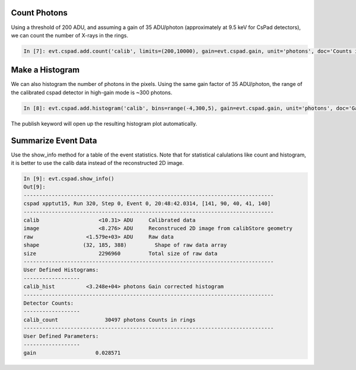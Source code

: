 Count Photons
-------------
Using a threshold of 200 ADU, and assuming a gain of 35 ADU/photon (approximately at 9.5 keV for CsPad detectors), we can count the number of X-rays in the rings.  

.. sourcecode:: ipython

    In [7]: evt.cspad.add.count('calib', limits=(200,10000), gain=evt.cspad.gain, unit='photons', doc='Counts in rings')

Make a Histogram 
----------------

We can also histogram the number of photons in the pixels.  Using the same gain factor of 35 ADU/photon, the range of the calibrated cspad detector in high-gain mode is ~300 photons.  

.. sourcecode:: ipython

    In [8]: evt.cspad.add.histogram('calib', bins=range(-4,300,5), gain=evt.cspad.gain, unit='photons', doc='Gain corrected histogram', publish=True)
   
The publish keyword will open up the resulting histogram plot automatically.

.. figure::  images/xpptut15_run320_cspad_hist.jpg
   :align:   center

Summarize Event Data
--------------------

Use the show_info method for a table of the event statistics.  Note that for statistical calulations like count and histogram, it is better to use the calib data instead of the reconstructed 2D image. 

.. sourcecode:: ipython

    In [9]: evt.cspad.show_info()
    Out[9]: 
    --------------------------------------------------------------------------------
    cspad xpptut15, Run 320, Step 0, Event 0, 20:48:42.0314, [141, 90, 40, 41, 140]
    --------------------------------------------------------------------------------
    calib                   <10.31> ADU     Calibrated data
    image                   <8.276> ADU     Reconstruced 2D image from calibStore geometry
    raw                 <1.579e+03> ADU     Raw data
    shape              (32, 185, 388)         Shape of raw data array
    size                    2296960         Total size of raw data
    --------------------------------------------------------------------------------
    User Defined Histograms:
    ------------------
    calib_hist          <3.248e+04> photons Gain corrected histogram
    --------------------------------------------------------------------------------
    Detector Counts:
    ------------------
    calib_count               30497 photons Counts in rings
    --------------------------------------------------------------------------------
    User Defined Parameters:
    ------------------
    gain                   0.028571         


